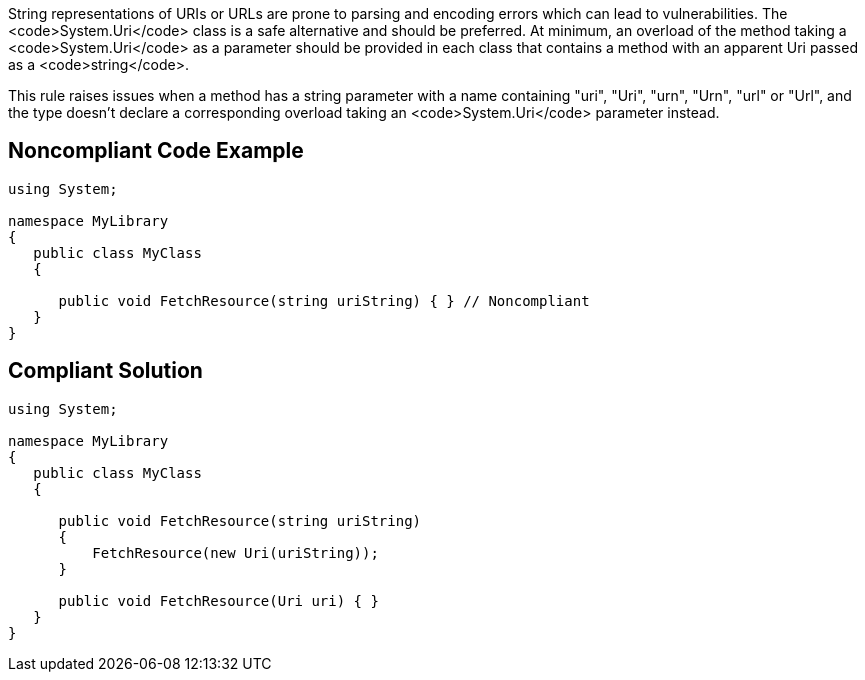 String representations of URIs or URLs are prone to parsing and encoding errors which can lead to vulnerabilities. The <code>System.Uri</code> class is a safe alternative and should be preferred. At minimum, an overload of the method taking a <code>System.Uri</code> as a parameter should be provided in each class that contains a method with an apparent Uri passed as a <code>string</code>.

This rule raises issues when a method has a string parameter with a name containing "uri", "Uri", "urn", "Urn", "url" or "Url", and the type doesn't declare a corresponding overload taking an <code>System.Uri</code> parameter instead.


== Noncompliant Code Example

----
using System;

namespace MyLibrary
{
   public class MyClass
   {

      public void FetchResource(string uriString) { } // Noncompliant
   }
}
----


== Compliant Solution

----
using System;

namespace MyLibrary
{
   public class MyClass
   {

      public void FetchResource(string uriString)
      {
          FetchResource(new Uri(uriString));
      }

      public void FetchResource(Uri uri) { }
   }
}
----


